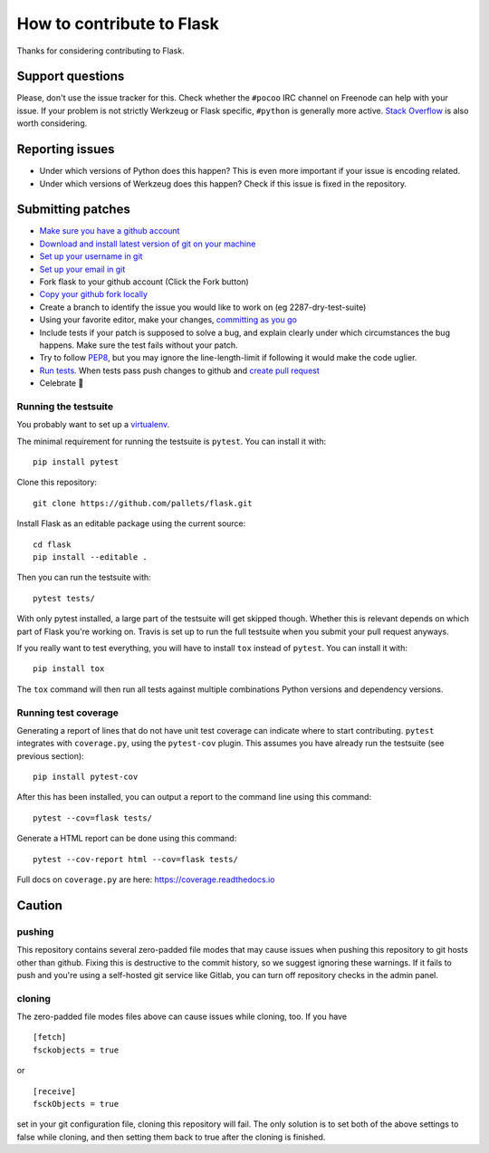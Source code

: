 ==========================
How to contribute to Flask
==========================

Thanks for considering contributing to Flask.

Support questions
=================

Please, don't use the issue tracker for this. Check whether the ``#pocoo`` IRC
channel on Freenode can help with your issue. If your problem is not strictly
Werkzeug or Flask specific, ``#python`` is generally more active.
`Stack Overflow <https://stackoverflow.com/>`_ is also worth considering.

Reporting issues
================

- Under which versions of Python does this happen? This is even more important
  if your issue is encoding related.

- Under which versions of Werkzeug does this happen? Check if this issue is
  fixed in the repository.

Submitting patches
==================


- `Make sure you have a github account <https://github.com/join>`_
- `Download and install latest version of git on your
  machine <https://git-scm.com/downloads>`_
- `Set up your username in git 
  <https://help.github.com/articles/setting-your-username-in-git/>`_
- `Set up your email in git 
  <https://help.github.com/articles/setting-your-email-in-git/>`_
- Fork flask to your github account (Click the Fork button)
- `Copy your github fork locally 
  <https://help.github.com/articles/fork-a-repo/#step-2-create-a-local-clone-of-your-fork>`_
- Create a branch to identify the issue you would like to work 
  on (eg 2287-dry-test-suite)
- Using your favorite editor, make your changes, 
  `committing as you go <http://dont-be-afraid-to-commit.readthedocs.io/en/latest/git/commandlinegit.html#commit-your-changes>`_
- Include tests if your patch is supposed to solve a bug, and explain
  clearly under which circumstances the bug happens. Make sure the test fails
  without your patch.
- Try to follow `PEP8 <https://www.python.org/dev/peps/pep-0008/>`_, but you
  may ignore the line-length-limit if following it would make the code uglier.
- `Run tests. 
  <https://github.com/pallets/flask/blob/master/CONTRIBUTING.rst#running-the-testsuite>`_
  When tests pass push changes to github and `create pull request 
  <https://help.github.com/articles/creating-a-pull-request/>`_
- Celebrate 🎉


Running the testsuite
---------------------

You probably want to set up a `virtualenv
<https://virtualenv.readthedocs.io/en/latest/index.html>`_.

The minimal requirement for running the testsuite is ``pytest``.  You can
install it with::

    pip install pytest

Clone this repository::

    git clone https://github.com/pallets/flask.git

Install Flask as an editable package using the current source::

    cd flask
    pip install --editable .

Then you can run the testsuite with::

    pytest tests/

With only pytest installed, a large part of the testsuite will get skipped
though.  Whether this is relevant depends on which part of Flask you're working
on.  Travis is set up to run the full testsuite when you submit your pull
request anyways.

If you really want to test everything, you will have to install ``tox`` instead
of ``pytest``. You can install it with::

    pip install tox

The ``tox`` command will then run all tests against multiple combinations
Python versions and dependency versions.

Running test coverage
---------------------
Generating a report of lines that do not have unit test coverage can indicate where
to start contributing.  ``pytest`` integrates with ``coverage.py``, using the ``pytest-cov``
plugin.  This assumes you have already run the testsuite (see previous section)::

    pip install pytest-cov

After this has been installed, you can output a report to the command line using this command::

    pytest --cov=flask tests/

Generate a HTML report can be done using this command::

    pytest --cov-report html --cov=flask tests/

Full docs on ``coverage.py`` are here: https://coverage.readthedocs.io

Caution
=======
pushing
-------
This repository contains several zero-padded file modes that may cause issues when pushing this repository to git hosts other than github. Fixing this is destructive to the commit history, so we suggest ignoring these warnings. If it fails to push and you're using a self-hosted git service like Gitlab, you can turn off repository checks in the admin panel.


cloning
-------
The zero-padded file modes files above can cause issues while cloning, too. If you have

::

    [fetch]
    fsckobjects = true

or

::

    [receive]
    fsckObjects = true


set in your git configuration file, cloning this repository will fail. The only solution is to set both of the above settings to false while cloning, and then setting them back to true after the cloning is finished.
